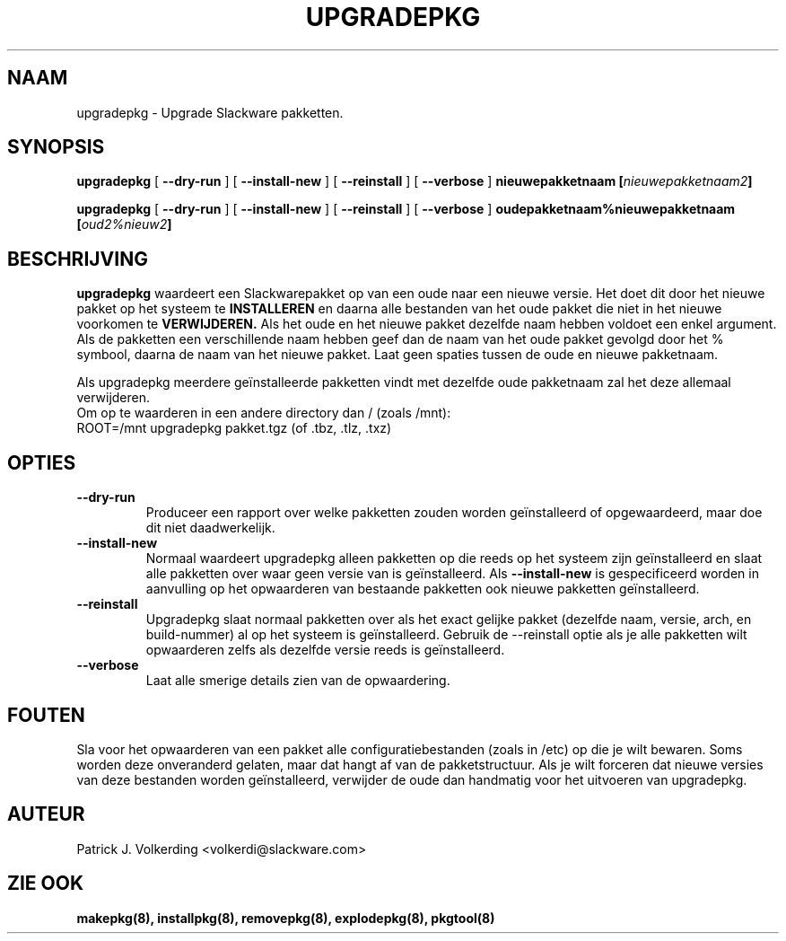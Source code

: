 .\" empty
.ds g 
.\" -*- nroff -*-
.\" empty
.ds G 
.de  Tp
.ie \\n(.$=0:((0\\$1)*2u>(\\n(.lu-\\n(.iu)) .TP
.el .TP "\\$1"
..
.\" Like TP, but if specified indent is more than half
.\" the current line-length - indent, use the default indent.
.\"*******************************************************************
.\"
.\" This file was generated with po4a. Translate the source file.
.\"
.\"*******************************************************************
.TH UPGRADEPKG 8 "31 Mei 2002" "Slackware Versie 8.1.0" 
.SH NAAM
upgradepkg \- Upgrade Slackware pakketten.
.SH SYNOPSIS
\fBupgradepkg\fP [ \fB\-\-dry\-run\fP ] [ \fB\-\-install\-new\fP ] [ \fB\-\-reinstall\fP ] [
\fB\-\-verbose\fP ] \fBnieuwepakketnaam\fP \fB[\fP\fInieuwepakketnaam2\fP\fB]\fP
.LP
\fBupgradepkg\fP [ \fB\-\-dry\-run\fP ] [ \fB\-\-install\-new\fP ] [ \fB\-\-reinstall\fP ] [
\fB\-\-verbose\fP ] \fBoudepakketnaam%nieuwepakketnaam\fP \fB[\fP\fIoud2%nieuw2\fP\fB]\fP
.SH BESCHRIJVING
\fBupgradepkg\fP waardeert een Slackwarepakket op van een oude naar een nieuwe
versie. Het doet dit door het nieuwe pakket op het systeem te \fBINSTALLEREN\fP
en daarna alle bestanden van het oude pakket die niet in het nieuwe
voorkomen te \fBVERWIJDEREN.\fP Als het oude en het nieuwe pakket dezelfde naam
hebben voldoet een enkel argument. Als de pakketten een verschillende naam
hebben geef dan de naam van het oude pakket gevolgd door het % symbool,
daarna de naam van het nieuwe pakket. Laat geen spaties tussen de oude en
nieuwe pakketnaam.

Als upgradepkg meerdere geïnstalleerde pakketten vindt met dezelfde oude
pakketnaam zal het deze allemaal verwijderen.
.TP 
Om op te waarderen in een andere directory dan / (zoals /mnt):
.TP 
ROOT=/mnt upgradepkg pakket.tgz (of .tbz, .tlz, .txz)
.SH OPTIES
.TP 
\fB\-\-dry\-run\fP
Produceer een rapport over welke pakketten zouden worden geïnstalleerd of
opgewaardeerd, maar doe dit niet daadwerkelijk.
.TP 
\fB\-\-install\-new\fP
Normaal waardeert upgradepkg alleen pakketten op die reeds op het systeem
zijn geïnstalleerd en slaat alle pakketten over waar geen versie van is
geïnstalleerd. Als \fB\-\-install\-new\fP is gespecificeerd worden in aanvulling
op het opwaarderen van bestaande pakketten ook nieuwe pakketten
geïnstalleerd.
.TP 
\fB\-\-reinstall\fP
Upgradepkg slaat normaal pakketten over als het exact gelijke pakket
(dezelfde naam, versie, arch, en build\-nummer) al op het systeem is
geïnstalleerd. Gebruik de \-\-reinstall optie als je alle pakketten wilt
opwaarderen zelfs als dezelfde versie reeds is geïnstalleerd.
.TP 
\fB\-\-verbose\fP
Laat alle smerige details zien van de opwaardering.
.SH FOUTEN
Sla voor het opwaarderen van een pakket alle configuratiebestanden (zoals in
/etc) op die je wilt bewaren. Soms worden deze onveranderd gelaten, maar dat
hangt af van de pakketstructuur. Als je wilt forceren dat nieuwe versies van
deze bestanden worden geïnstalleerd, verwijder de oude dan handmatig voor
het uitvoeren van upgradepkg.
.SH AUTEUR
Patrick J. Volkerding <volkerdi@slackware.com>
.SH "ZIE OOK"
\fBmakepkg(8),\fP \fBinstallpkg(8),\fP \fBremovepkg(8),\fP \fBexplodepkg(8),\fP
\fBpkgtool(8)\fP

